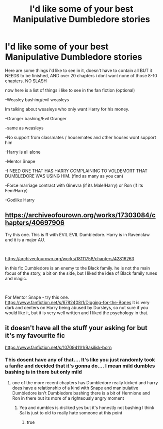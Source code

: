 #+TITLE: I'd like some of your best Manipulative Dumbledore stories

* I'd like some of your best Manipulative Dumbledore stories
:PROPERTIES:
:Author: SasyRuin
:Score: 0
:DateUnix: 1587035567.0
:DateShort: 2020-Apr-16
:FlairText: Request
:END:
Here are some things i'd like to see in it, doesn't have to contain all BUT it NEEDS to be finished, AND over 20 chapters i dont want none of those 8-10 chapters. NO SLASH

now here is a list of things i like to see in the fan fiction (optional)

-Weasley bashing/evil weasleys

Im talking about weasleys who only want Harry for his money.

-Granger bashing/Evil Granger

-same as weasleys

-No support from classmates / housemates and other houses wont support him

-Harry is all alone

-Mentor Snape

-I NEED ONE THAT HAS HARRY COMPLAINING TO VOLDEMORT THAT DUMBLEDORE WAS USING HIM. (find as many as you can)

-Force marriage contract with Ginevra (if its Male!Harry) or Ron (if its Fem!Harry)

-Godlike Harry


** [[https://archiveofourown.org/works/17303084/chapters/40697906]]

Try this one. This is ff with EVIL EVIL Dumbledore. Harry is in Ravenclaw and it is a major AU.

​

[[https://archiveofourown.org/works/18111758/chapters/42816263]]

in this fic Dumbledore is an enemy to the Black family. he is not the main focus of the story, a bit on the side, but I liked the idea of Black family runes and magic.

​

For Mentor Snape - try this one. [[https://www.fanfiction.net/s/6782408/1/Digging-for-the-Bones]] It is very dark and centers on Harry being abused by Dursleys, so not sure if you would like it, but it is very well written and I liked the psychology in that.
:PROPERTIES:
:Author: Charis_6789
:Score: 1
:DateUnix: 1587065655.0
:DateShort: 2020-Apr-17
:END:


** it doesn't have all the stuff your asking for but it's my favourite fic

[[https://www.fanfiction.net/s/10709411/1/Basilisk-born]]
:PROPERTIES:
:Author: flitith12
:Score: 0
:DateUnix: 1587040756.0
:DateShort: 2020-Apr-16
:END:

*** This dosent have any of that.... It's like you just randomly took a fanfic and decided that it's gonna do.... I mean mild dumbles bashing is in there but only mild
:PROPERTIES:
:Author: InLoveWithBooks
:Score: 2
:DateUnix: 1587042270.0
:DateShort: 2020-Apr-16
:END:

**** one of the more recent chapters has Dumbledore really kicked and harry does have a relationship of a kind with Snape and manipulative Dumbledore isn't Dumbledore bashing there is a bit of Hermione and Ron in there but its more of a righteously angry moment
:PROPERTIES:
:Author: flitith12
:Score: 1
:DateUnix: 1587106226.0
:DateShort: 2020-Apr-17
:END:

***** Yea and dumbles is disliked yes but it's honestly not bashing I think Sal is just to old to really hate someone at this point
:PROPERTIES:
:Author: InLoveWithBooks
:Score: 1
:DateUnix: 1587125793.0
:DateShort: 2020-Apr-17
:END:

****** true
:PROPERTIES:
:Author: flitith12
:Score: 1
:DateUnix: 1587195365.0
:DateShort: 2020-Apr-18
:END:
